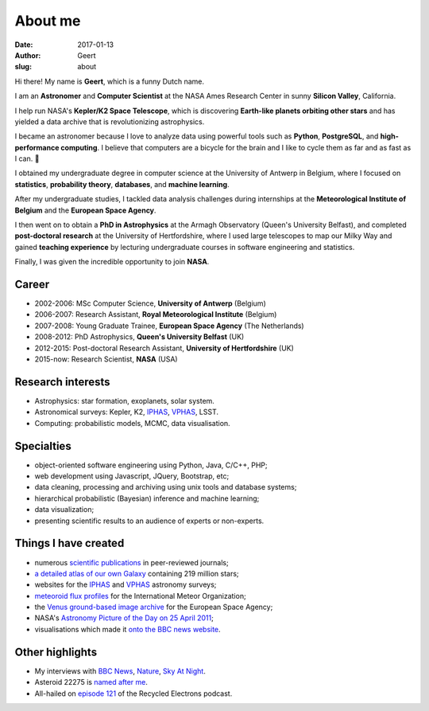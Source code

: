 About me
########
:date: 2017-01-13
:author: Geert
:slug: about

Hi there! My name is **Geert**, which is a funny Dutch name.

I am an **Astronomer** and **Computer Scientist**
at the NASA Ames Research Center in sunny **Silicon Valley**, California.

I help run NASA's **Kepler/K2 Space Telescope**,
which is discovering **Earth-like planets orbiting other stars**
and has yielded a data archive that is revolutionizing astrophysics.

I became an astronomer because I love to analyze data using powerful tools such as **Python**, **PostgreSQL**, and **high-performance computing**.
I believe that computers are a bicycle for the brain and I like to cycle them as far and as fast as I can. 🚴

I obtained my undergraduate degree in computer science
at the University of Antwerp in Belgium,
where I focused on **statistics**, **probability theory**, **databases**, and **machine learning**.

After my undergraduate studies,
I tackled data analysis challenges
during internships at 
the **Meteorological Institute of Belgium** and
the **European Space Agency**.

I then went on to obtain a **PhD in Astrophysics** at the Armagh Observatory (Queen's University Belfast),
and completed **post-doctoral research** at the University of Hertfordshire, where I used large telescopes to map our Milky Way and gained **teaching experience** by lecturing undergraduate courses in software engineering and statistics.

Finally, I was given the incredible opportunity to join **NASA**.


Career
~~~~~~
- 2002-2006: MSc Computer Science, **University of Antwerp** (Belgium)
- 2006-2007: Research Assistant, **Royal Meteorological Institute** (Belgium)
- 2007-2008: Young Graduate Trainee, **European Space Agency** (The Netherlands)
- 2008-2012: PhD Astrophysics, **Queen's University Belfast** (UK)
- 2012-2015: Post-doctoral Research Assistant, **University of Hertfordshire** (UK)
- 2015-now: Research Scientist, **NASA** (USA)

Research interests
~~~~~~~~~~~~~~~~~~
-  Astrophysics: star formation, exoplanets, solar system.
-  Astronomical surveys: Kepler, K2, `IPHAS`_, `VPHAS`_, LSST.
-  Computing: probabilistic models, MCMC, data visualisation.

Specialties
~~~~~~~~~~~
- object-oriented software engineering using Python, Java, C/C++, PHP;
- web development using Javascript, JQuery, Bootstrap, etc;
- data cleaning, processing and archiving using unix tools and database systems;
- hierarchical probabilistic (Bayesian) inference and machine learning;
- data visualization;
- presenting scientific results to an audience of experts or non-experts.

Things I have created
~~~~~~~~~~~~~~~~~~~~~
-  numerous `scientific publications`_ in peer-reviewed journals;
-  `a detailed atlas of our own Galaxy`_ containing 219 million stars;
-  websites for the `IPHAS`_ and `VPHAS`_ astronomy surveys;
-  `meteoroid flux profiles`_ for the International Meteor Organization;
-  the `Venus ground-based image archive`_ for the European Space Agency;
-  NASA's `Astronomy Picture of the Day on 25 April 2011`_;
-  visualisations which made it `onto the BBC news website`_.

Other highlights
~~~~~~~~~~~~~~~~
-  My interviews with `BBC News`_, `Nature`_, `Sky At Night`_.
-  Asteroid 22275 is `named after me`_.
-  All-hailed on `episode 121`_ of the Recycled Electrons podcast.



.. NASA Astronomy Picture Of the Day
    ~~~~~~~~~~~~~~~~~~~~~~~~~~~~~~~~~

    On April 25, 2011, my picture of star-forming region IC1396 was featured
    as NASA's `Astronomy Picture of the Day`_ and was also featured on the
    `The Guardian`_ and `ING`_ websites. I assembled the mosaic from 400
    individual images in three wavelength bands,
    obtained using the Wide Field Camera at the 2.5-meter
    `Isaac Newton Telescope`_ in La Palma. The data were taken over multiple
    nights between 2004 and 2009 as part of the `IPHAS survey`_. In `an
    accompanying paper`_, I analyzed this data and discovered more than 100
    previously unknown, young, solar-like stars which are still accreting
    material from a circumstellar disk.


.. _post-doctoral astronomer: http://researchprofiles.herts.ac.uk/portal/en/persons/geert-barentsen(d0b3e4c0-b9e3-44e4-8fe8-7512857c4cd6).html
.. _IPHAS: http://www.iphas.org
.. _VPHAS: http://www.vphas.org
.. _International Meteor Organization: http://www.imo.net
.. _meteoroid flux profiles: http://www.imo.net/zhr
.. _amateur observations of Venus: http://www.rssd.esa.int/index.php?project=VENUS
.. _IPHAS Survey: http://www.iphas.org
.. _BBC News: http://www.youtube.com/watch?v=2g0vc1yKf_A&feature=player_embedded
.. _Nature: http://www.nature.com/news/2010/100812/full/news.2010.405.html
.. _Sky At Night: http://www.skyatnightmagazine.com/viewIssue.asp?id=1274
.. _Meteoroid flux profiles: http://www.imo.net/zhr
.. _Venus ground-based image archive: http://www.rssd.esa.int/index.php?project=VENUS
.. _GitHub repository: https://github.com/barentsen
.. _Astronomy Picture of the Day on 25 April 2011: http://apod.nasa.gov/apod/ap110425.html
.. _The Guardian: http://www.guardian.co.uk/science/gallery/2012/apr/20/month-space-star-trek-pictures#/?picture=388876579&index=1
.. _ING: http://www.ing.iac.es/PR/press/ic1396.html
.. _Isaac Newton Telescope: http://www.ing.iac.es/PR/int_info/
.. _IPHAS survey: http://www.iphas.org
.. _an accompanying paper: http://arxiv.org/abs/1103.1646
.. _named after me: /asteroid-22275-barentsen.html
.. _a detailed atlas of our own Galaxy: /iphas-dr2-catalogue.html
.. _scientific publications: http://adsabs.harvard.edu/cgi-bin/nph-basic_connect?qsearch=Barentsen%2C+Geert
.. _onto the BBC news website: http://www.bbc.co.uk/news/science-environment-21442863

.. _episode 121: http://recycledelec.com/post/98979395827/121-i-am-not-troubled-by-any-competence